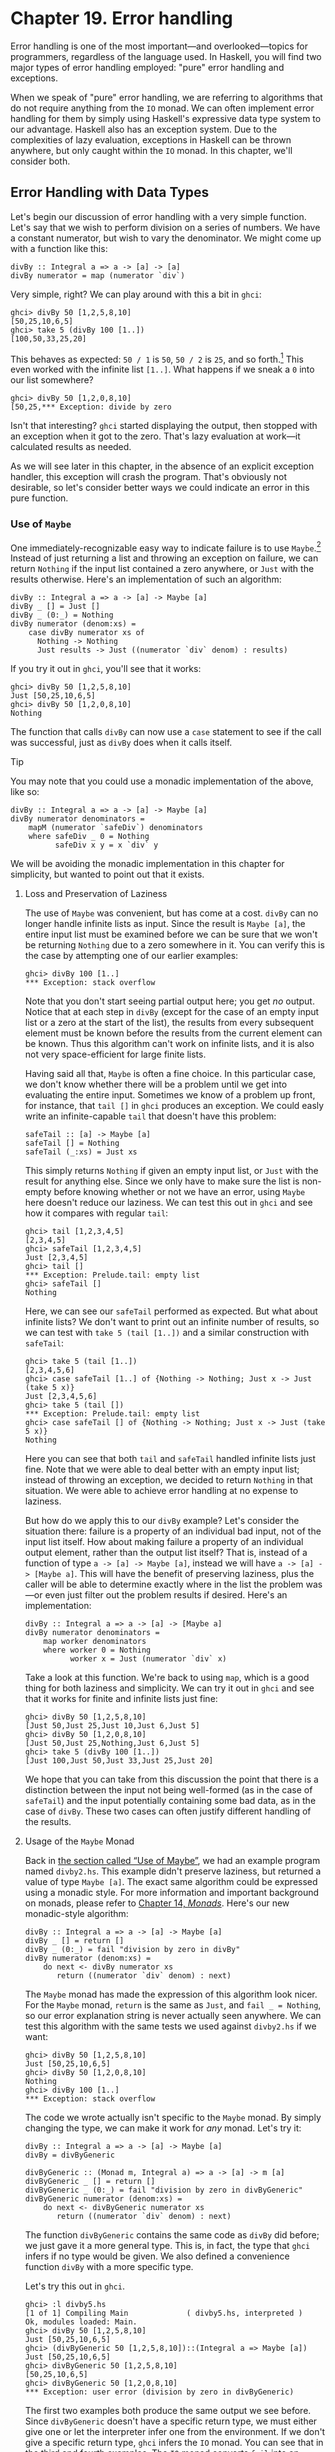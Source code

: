 * Chapter 19. Error handling

Error handling is one of the most important—and overlooked—topics
for programmers, regardless of the language used. In Haskell, you
will find two major types of error handling employed: "pure" error
handling and exceptions.

When we speak of "pure" error handling, we are referring to
algorithms that do not require anything from the ~IO~ monad. We
can often implement error handling for them by simply using
Haskell's expressive data type system to our advantage. Haskell
also has an exception system. Due to the complexities of lazy
evaluation, exceptions in Haskell can be thrown anywhere, but only
caught within the ~IO~ monad. In this chapter, we'll consider
both.

** Error Handling with Data Types

Let's begin our discussion of error handling with a very simple
function. Let's say that we wish to perform division on a series
of numbers. We have a constant numerator, but wish to vary the
denominator. We might come up with a function like this:

#+CAPTION: divby1.hs
#+BEGIN_EXAMPLE
divBy :: Integral a => a -> [a] -> [a]
divBy numerator = map (numerator `div`)
#+END_EXAMPLE

Very simple, right? We can play around with this a bit in ~ghci~:

#+BEGIN_SRC screen
ghci> divBy 50 [1,2,5,8,10]
[50,25,10,6,5]
ghci> take 5 (divBy 100 [1..])
[100,50,33,25,20]
#+END_SRC

This behaves as expected: ~50 / 1~ is ~50~, ~50 / 2~ is ~25~, and
so forth.[fn:1] This even worked with the infinite list ~[1..]~.
What happens if we sneak a ~0~ into our list somewhere?

#+BEGIN_SRC screen
ghci> divBy 50 [1,2,0,8,10]
[50,25,*** Exception: divide by zero
#+END_SRC

Isn't that interesting? ~ghci~ started displaying the output, then
stopped with an exception when it got to the zero. That's lazy
evaluation at work—it calculated results as needed.

As we will see later in this chapter, in the absence of an
explicit exception handler, this exception will crash the program.
That's obviously not desirable, so let's consider better ways we
could indicate an error in this pure function.

*** Use of ~Maybe~

One immediately-recognizable easy way to indicate failure is to
use ~Maybe~.[fn:2] Instead of just returning a list and throwing
an exception on failure, we can return ~Nothing~ if the input list
contained a zero anywhere, or ~Just~ with the results otherwise.
Here's an implementation of such an algorithm:

#+CAPTION: divby2.hs
#+BEGIN_EXAMPLE
divBy :: Integral a => a -> [a] -> Maybe [a]
divBy _ [] = Just []
divBy _ (0:_) = Nothing
divBy numerator (denom:xs) =
    case divBy numerator xs of
      Nothing -> Nothing
      Just results -> Just ((numerator `div` denom) : results)
#+END_EXAMPLE

If you try it out in ~ghci~, you'll see that it works:

#+BEGIN_SRC screen
ghci> divBy 50 [1,2,5,8,10]
Just [50,25,10,6,5]
ghci> divBy 50 [1,2,0,8,10]
Nothing
#+END_SRC

The function that calls ~divBy~ can now use a ~case~ statement to
see if the call was successful, just as ~divBy~ does when it calls
itself.

#+BEGIN_TIP
Tip

You may note that you could use a monadic implementation of the
above, like so:

#+CAPTION: divby2m.hs
#+BEGIN_EXAMPLE
divBy :: Integral a => a -> [a] -> Maybe [a]
divBy numerator denominators =
    mapM (numerator `safeDiv`) denominators
    where safeDiv _ 0 = Nothing
          safeDiv x y = x `div` y
#+END_EXAMPLE

We will be avoiding the monadic implementation in this chapter
for simplicity, but wanted to point out that it exists.
#+END_TIP

**** Loss and Preservation of Laziness

The use of ~Maybe~ was convenient, but has come at a cost. ~divBy~
can no longer handle infinite lists as input. Since the result is
~Maybe [a]~, the entire input list must be examined before we can
be sure that we won't be returning ~Nothing~ due to a zero
somewhere in it. You can verify this is the case by attempting one
of our earlier examples:

#+BEGIN_SRC screen
ghci> divBy 100 [1..]
*** Exception: stack overflow
#+END_SRC

Note that you don't start seeing partial output here; you get /no/
output. Notice that at each step in ~divBy~ (except for the case
of an empty input list or a zero at the start of the list), the
results from every subsequent element must be known before the
results from the current element can be known. Thus this algorithm
can't work on infinite lists, and it is also not very
space-efficient for large finite lists.

Having said all that, ~Maybe~ is often a fine choice. In this
particular case, we don't know whether there will be a problem
until we get into evaluating the entire input. Sometimes we know
of a problem up front, for instance, that ~tail []~ in ~ghci~
produces an exception. We could easly write an infinite-capable
~tail~ that doesn't have this problem:

#+CAPTION: safetail.hs
#+BEGIN_EXAMPLE
safeTail :: [a] -> Maybe [a]
safeTail [] = Nothing
safeTail (_:xs) = Just xs
#+END_EXAMPLE

This simply returns ~Nothing~ if given an empty input list, or
~Just~ with the result for anything else. Since we only have to
make sure the list is non-empty before knowing whether or not we
have an error, using ~Maybe~ here doesn't reduce our laziness. We
can test this out in ~ghci~ and see how it compares with regular
~tail~:

#+BEGIN_SRC screen
ghci> tail [1,2,3,4,5]
[2,3,4,5]
ghci> safeTail [1,2,3,4,5]
Just [2,3,4,5]
ghci> tail []
*** Exception: Prelude.tail: empty list
ghci> safeTail []
Nothing
#+END_SRC

Here, we can see our ~safeTail~ performed as expected. But what
about infinite lists? We don't want to print out an infinite
number of results, so we can test with ~take 5 (tail [1..])~ and a
similar construction with ~safeTail~:

#+BEGIN_SRC screen
ghci> take 5 (tail [1..])
[2,3,4,5,6]
ghci> case safeTail [1..] of {Nothing -> Nothing; Just x -> Just (take 5 x)}
Just [2,3,4,5,6]
ghci> take 5 (tail [])
*** Exception: Prelude.tail: empty list
ghci> case safeTail [] of {Nothing -> Nothing; Just x -> Just (take 5 x)}
Nothing
#+END_SRC

Here you can see that both ~tail~ and ~safeTail~ handled infinite
lists just fine. Note that we were able to deal better with an
empty input list; instead of throwing an exception, we decided to
return ~Nothing~ in that situation. We were able to achieve error
handling at no expense to laziness.

But how do we apply this to our ~divBy~ example? Let's consider
the situation there: failure is a property of an individual bad
input, not of the input list itself. How about making failure a
property of an individual output element, rather than the output
list itself? That is, instead of a function of type
~a -> [a] -> Maybe [a]~, instead we will have
~a -> [a] -> [Maybe a]~. This will have the benefit of preserving
laziness, plus the caller will be able to determine exactly where
in the list the problem was—or even just filter out the problem
results if desired. Here's an implementation:

#+CAPTION: divby3.hs
#+BEGIN_EXAMPLE
divBy :: Integral a => a -> [a] -> [Maybe a]
divBy numerator denominators =
    map worker denominators
    where worker 0 = Nothing
          worker x = Just (numerator `div` x)
#+END_EXAMPLE

Take a look at this function. We're back to using ~map~, which is
a good thing for both laziness and simplicity. We can try it out
in ~ghci~ and see that it works for finite and infinite lists just
fine:

#+BEGIN_SRC screen
ghci> divBy 50 [1,2,5,8,10]
[Just 50,Just 25,Just 10,Just 6,Just 5]
ghci> divBy 50 [1,2,0,8,10]
[Just 50,Just 25,Nothing,Just 6,Just 5]
ghci> take 5 (divBy 100 [1..])
[Just 100,Just 50,Just 33,Just 25,Just 20]
#+END_SRC

We hope that you can take from this discussion the point that
there is a distinction between the input not being well-formed (as
in the case of ~safeTail~) and the input potentially containing
some bad data, as in the case of ~divBy~. These two cases can
often justify different handling of the results.

**** Usage of the ~Maybe~ Monad

Back in [[file:error-handling.html#errors.maybe][the section called “Use of Maybe”]], we had an example
program named ~divby2.hs~. This example didn't preserve laziness,
but returned a value of type ~Maybe [a]~. The exact same algorithm
could be expressed using a monadic style. For more information and
important background on monads, please refer to [[file:15-monads.org][Chapter 14, /Monads/]].
Here's our new monadic-style algorithm:

#+CAPTION: divby4.hs
#+BEGIN_EXAMPLE
divBy :: Integral a => a -> [a] -> Maybe [a]
divBy _ [] = return []
divBy _ (0:_) = fail "division by zero in divBy"
divBy numerator (denom:xs) =
    do next <- divBy numerator xs
       return ((numerator `div` denom) : next)
#+END_EXAMPLE

The ~Maybe~ monad has made the expression of this algorithm look
nicer. For the ~Maybe~ monad, ~return~ is the same as ~Just~, and
~fail _ = Nothing~, so our error explanation string is never
actually seen anywhere. We can test this algorithm with the same
tests we used against ~divby2.hs~ if we want:

#+BEGIN_SRC screen
ghci> divBy 50 [1,2,5,8,10]
Just [50,25,10,6,5]
ghci> divBy 50 [1,2,0,8,10]
Nothing
ghci> divBy 100 [1..]
*** Exception: stack overflow
#+END_SRC

The code we wrote actually isn't specific to the ~Maybe~ monad. By
simply changing the type, we can make it work for /any/ monad.
Let's try it:

#+CAPTION: divby5.hs
#+BEGIN_EXAMPLE
divBy :: Integral a => a -> [a] -> Maybe [a]
divBy = divByGeneric

divByGeneric :: (Monad m, Integral a) => a -> [a] -> m [a]
divByGeneric _ [] = return []
divByGeneric _ (0:_) = fail "division by zero in divByGeneric"
divByGeneric numerator (denom:xs) =
    do next <- divByGeneric numerator xs
       return ((numerator `div` denom) : next)
#+END_EXAMPLE

The function ~divByGeneric~ contains the same code as ~divBy~ did
before; we just gave it a more general type. This is, in fact, the
type that ~ghci~ infers if no type would be given. We also defined
a convenience function ~divBy~ with a more specific type.

Let's try this out in ~ghci~.

#+BEGIN_SRC screen
ghci> :l divby5.hs
[1 of 1] Compiling Main             ( divby5.hs, interpreted )
Ok, modules loaded: Main.
ghci> divBy 50 [1,2,5,8,10]
Just [50,25,10,6,5]
ghci> (divByGeneric 50 [1,2,5,8,10])::(Integral a => Maybe [a])
Just [50,25,10,6,5]
ghci> divByGeneric 50 [1,2,5,8,10]
[50,25,10,6,5]
ghci> divByGeneric 50 [1,2,0,8,10]
*** Exception: user error (division by zero in divByGeneric)
#+END_SRC

The first two examples both produce the same output we see before.
Since ~divByGeneric~ doesn't have a specific return type, we must
either give one or let the interpreter infer one from the
environment. If we don't give a specific return type, ~ghci~
infers the ~IO~ monad. You can see that in the third and fourth
examples. The ~IO~ monad converts ~fail~ into an exception, as you
can see with the fourth example.

The ~Control.Monad.Error~ module in the ~mtl~ package makes
~Either String~ into a monad as well. If you use ~Either~, you can
get a pure result that preserves the error message, like so:

#+BEGIN_SRC screen
ghci> :m +Control.Monad.Error
ghci> (divByGeneric 50 [1,2,5,8,10])::(Integral a => Either String [a])
Loading package mtl-1.1.0.0 ... linking ... done.
Right [50,25,10,6,5]
ghci> (divByGeneric 50 [1,2,0,8,10])::(Integral a => Either String [a])
Left "division by zero in divByGeneric"
#+END_SRC

This leads us into our next topic of discussion: using ~Either~
for returning error information.

*** Use of ~Either~

The ~Either~ type is similar to the ~Maybe~ type, with one key
difference: it can carry attached data both for an error and a
success (“the ~Right~ answer”).[fn:3] Although the language
imposes no restrictions, by convention, a function returning an
~Either~ uses a ~Left~ return value to indicate an error, and
~Right~ to indicate success. If it helps you remember, you can
think of getting the ~Right~ answer. We can start with our
~divby2.hs~ example from the earlier section on ~Maybe~ and adapt
it to work with ~Either~:

#+CAPTION: divby6.hs
#+BEGIN_EXAMPLE
divBy :: Integral a => a -> [a] -> Either String [a]
divBy _ [] = Right []
divBy _ (0:_) = Left "divBy: division by 0"
divBy numerator (denom:xs) =
    case divBy numerator xs of
      Left x -> Left x
      Right results -> Right ((numerator `div` denom) : results)
#+END_EXAMPLE

This code is almost identical to the ~Maybe~ code; we've
substituted ~Right~ for every ~Just~. ~Left~ compares to
~Nothing~, but now it can carry a message. Let's check it out in
~ghci~:

#+BEGIN_SRC screen
ghci> divBy 50 [1,2,5,8,10]
Right [50,25,10,6,5]
ghci> divBy 50 [1,2,0,8,10]
Left "divBy: division by 0"
#+END_SRC

**** Custom Data Types for Errors

While a ~String~ indicating the cause of an error may be useful to
humans down the road, it's often helpful to define a custom error
type that we can use to programmatically decide on a course of
action based upon exactly what the problem was. For instance,
let's say that for some reason, besides 0, we also don't want to
divide by 10 or 20. We could define a custom error type like so:

#+CAPTION: divby7.hs
#+BEGIN_EXAMPLE
data DivByError a = DivBy0
                 | ForbiddenDenominator a
                   deriving (Eq, Read, Show)

divBy :: Integral a => a -> [a] -> Either (DivByError a) [a]
divBy _ [] = Right []
divBy _ (0:_) = Left DivBy0
divBy _ (10:_) = Left (ForbiddenDenominator 10)
divBy _ (20:_) = Left (ForbiddenDenominator 20)
divBy numerator (denom:xs) =
    case divBy numerator xs of
      Left x -> Left x
      Right results -> Right ((numerator `div` denom) : results)
#+END_EXAMPLE

Now, in the event of an error, the ~Left~ data could be inspected
to find the exact cause. Or, it could simply be printed out with
~show~, which will generate a reasonable idea of the problem as
well. Here's this function in action:

#+BEGIN_SRC screen
ghci> divBy 50 [1,2,5,8]
Right [50,25,10,6]
ghci> divBy 50 [1,2,5,8,10]
Left (ForbiddenDenominator 10)
ghci> divBy 50 [1,2,0,8,10]
Left DivBy0
#+END_SRC

#+BEGIN_WARNING
Warning

All of these ~Either~ examples suffer from the lack of laziness
that our early ~Maybe~ examples suffered from. We address that
with an exercise question at the end of this chapter.
#+END_WARNING

**** Monadic Use of ~Either~

Back in [[file:error-handling.html#errors.maybe.monad][the section called “Usage of the Maybe Monad”]], we showed you
how to use ~Maybe~ in a monad. ~Either~ can be used in a monad
too, but can be slightly more complicated. The reason is that
~fail~ is hard-coded to accept only a ~String~ as the failure
code, so we have to have a way to map such a string into whatever
type we used for ~Left~. As you saw earlier, ~Control.Monad.Error~
provides built-in support for ~Either String a~, which involves no
mapping for the argument to ~fail~. Here's how we can set up our
example to work with ~Either~ in the monadic style:

#+CAPTION: divby8.hs
#+BEGIN_EXAMPLE
{-# LANGUAGE FlexibleContexts #-}

import Control.Monad.Error

data Show a =>
    DivByError a = DivBy0
                  | ForbiddenDenominator a
                  | OtherDivByError String
                    deriving (Eq, Read, Show)

instance Error (DivByError a) where
    strMsg x = OtherDivByError x

divBy :: Integral a => a -> [a] -> Either (DivByError a) [a]
divBy = divByGeneric

divByGeneric :: (Integral a, MonadError (DivByError a) m) =>
                 a -> [a] -> m [a]
divByGeneric _ [] = return []
divByGeneric _ (0:_) = throwError DivBy0
divByGeneric _ (10:_) = throwError (ForbiddenDenominator 10)
divByGeneric _ (20:_) = throwError (ForbiddenDenominator 20)
divByGeneric numerator (denom:xs) =
    do next <- divByGeneric numerator xs
       return ((numerator `div` denom) : next)
#+END_EXAMPLE

Here, we needed to turn on the ~FlexibleContexts~ language
extension in order to provide the type signature for
~divByGeneric~. The ~divBy~ function works exactly the same as
before. For ~divByGeneric~, we make ~divByError~ a member of the
~Error~ class, by defining what happens when someone calls ~fail~
(the ~strMsg~ function). We also convert ~Right~ to ~return~ and
~Left~ to ~throwError~ to enable this to be generic.

** Exceptions

Exception handling is found in many programming languages,
including Haskell. It can be useful because, when a problem
occurs, it can provide an easy way of handling it, even if it
occurred several layers down through a chain of function calls.
With exceptions, it's not necessary to check the return value of
every function call to check for errors, and take care to produce
a return value that reflects the error, as C programmers must do.
In Haskell, thanks to monads and the ~Either~ and ~Maybe~ types,
you can often achieve the same effects in pure code without the
need to use exceptions and exception handling.

Some problems—especially those involving I/O—call for working with
exceptions. In Haskell, exceptions may be thrown from any location
in the program. However, due to the unspecified evaluation order,
they can only be caught in the ~IO~ monad. Haskell exception
handling doesn't involve special syntax as it does in Python or
Java. Rather, the mechanisms to catch and handle exceptions
are—surprise—functions.

*** First Steps with Exceptions

In the ~Control.Exception~ module, various functions and types
relating to exceptions are defined. There is an ~Exception~ type
defined there; all exceptions are of type ~Exception~. There are
also functions for catching and handling exceptions. Let's start
by looking at ~try~, which has type
~IO a -> IO (Either Exception a)~. This wraps an ~IO~ action with
exception handling. If an exception was thrown, it will return a
~Left~ value with the exception; otherwise, a ~Right~ value with
the original result. Let's try this out in ~ghci~. We'll first
trigger an unhandled exception, and then try to catch it.

#+BEGIN_SRC screen
ghci> :m Control.Exception
ghci> let x = 5 `div` 0
ghci> let y = 5 `div` 1
ghci> print x
*** Exception: divide by zero
ghci> print y
5
ghci> try (print x)
Left divide by zero
ghci> try (print y)
5
Right ()
#+END_SRC

Notice that no exception was thrown by the ~let~ statements.
That's to be expected due to lazy evaluation; the division by zero
won't be attempted until it is demanded by the attempt to print
out ~x~. Also, notice that there were two lines of output from
~try (print y)~. The first line was produced by ~print~, which
displayed the digit 5 on the terminal. The second was produced by
~ghci~, which is showing you that ~print y~ returned ~()~ and
didn't throw an exception.

*** Laziness and Exception Handling

Now that you know how ~try~ works, let's try another experiment.
Let's say we want to catch the result of ~try~ for future
evaluation, so we can handle the result of division. Perhaps we
would do it like this:

#+BEGIN_SRC screen
ghci> result <- try (return x)
Right *** Exception: divide by zero
#+END_SRC

What happened here? Let's try to piece it together, and illustrate
with another attempt:

#+BEGIN_SRC screen
ghci> let z = undefined
ghci> try (print z)
Left Prelude.undefined
ghci> result <- try (return z)
Right *** Exception: Prelude.undefined
#+END_SRC

As before, assigning ~undefined~ to ~z~ was not a problem. The key
to this puzzle, and to the division puzzle, lies with lazy
evaluation. Specifically, it lies with ~return~, which does not
force the evaluation of its argument; it only wraps it up. So, the
result of ~try (return undefined)~ would be ~Right undefined~.
Now, ~ghci~ wants to display this result on the terminal. It gets
as far as printing out ~"Right "~, but you can't print out
~undefined~ (or the result of division by zero). So when you see
the exception message, it's coming from ~ghci~, not your program.

This is a key point. Let's think about why our earlier example
worked and this one didn't. Earlier, we put ~print x~ inside
~try~. Printing the value of something, of course, requires it to
be evaluated, so the exception was detected at the right place.
But simply using ~return~ does not force evaluation. To solve this
problem, the ~Control.Exception~ module defines the ~evaluate~
function. It behaves just like ~return~, but forces its argument
to be evaluated immediately. Let's try it:

#+BEGIN_SRC screen
ghci> let z = undefined
ghci> result <- try (evaluate z)
Left Prelude.undefined
ghci> result <- try (evaluate x)
Left divide by zero
#+END_SRC

There, that's what was expected. This worked for both ~undefined~
and our division by zero example.

#+BEGIN_TIP
Tip

Remember: whenever you are trying to catch exceptions thrown by
pure code, use ~evaluate~ instead of ~return~ inside your
exception-catching function.
#+END_TIP

*** Using handle

Often, you may wish to perform one action if a piece of code
completes without an exception, and a different action otherwise.
For situations like this, there's a function called ~handle~. This
function has type ~(Exception -> IO a) -> IO a -> IO a~. That is,
it takes two parameters: the first is a function to call in the
event there is an exception while performing the second. Here's
one way we could use it:

#+BEGIN_SRC screen
ghci> :m Control.Exception
ghci> let x = 5 `div` 0
ghci> let y = 5 `div` 1
ghci> handle (\_ -> putStrLn "Error calculating result") (print x)
Error calculating result
ghci> handle (\_ -> putStrLn "Error calculating result") (print y)
5
#+END_SRC

This way, we can print out a nice message if there is an error in
the calculations. It's nicer than having the program crash with a
division by zero error, for sure.

*** Selective Handling of Exceptions

One problem with the above example is that it prints
~"Error calculating result"~ for /any/ exception. There may have
been an exception other than a division by zero exception. For
instance, there may have been an error displaying the output, or
some other exception could have been thrown by the pure code.

There's a function ~handleJust~ for these situations. It lets you
specify a test to see whether you are interested in a given
exception. Let's take a look:

#+BEGIN_EXAMPLE
#+CAPTION: hj1.hs
import Control.Exception

catchIt :: Exception -> Maybe ()
catchIt (ArithException DivideByZero) = Just ()
catchIt _ = Nothing

handler :: () -> IO ()
handler _ = putStrLn "Caught error: divide by zero"

safePrint :: Integer -> IO ()
safePrint x = handleJust catchIt handler (print x)
#+END_EXAMPLE

~catchIt~ defines a function that decides whether or not we're
interested in a given exception. It returns ~Just~ if so, and
~Nothing~ if not. Also, the value attached to ~Just~ will be
passed to our handler. We can now use ~safePrint~ nicely:

#+BEGIN_SRC screen
ghci> :l hj1.hs
[1 of 1] Compiling Main             ( hj1.hs, interpreted )
Ok, modules loaded: Main.
ghci> let x = 5 `div` 0
ghci> let y = 5 `div` 1
ghci> safePrint x
Caught error: divide by zero
ghci> safePrint y
5
#+END_SRC

The ~Control.Exception~ module also presents a number of functions
that we can use as part of the test in ~handleJust~ to narrow down
the kinds of exceptions we care about. For instance, there is a
function ~arithExceptions~ of type
~Exception -> Maybe ArithException~ that will pick out any
~ArithException~, but ignore any other one. We could use it like
this:

#+CAPTION: hj2.hs
#+BEGIN_EXAMPLE
import Control.Exception

handler :: ArithException -> IO ()
handler e = putStrLn $ "Caught arithmetic error: " ++ show e

safePrint :: Integer -> IO ()
safePrint x = handleJust arithExceptions handler (print x)
#+END_EXAMPLE

In this way, we can catch all types of ~ArithException~, but still
let other exceptions pass through unmodified and uncaught. We can
see it work like so:

#+BEGIN_SRC screen
ghci> :l hj2.hs
[1 of 1] Compiling Main             ( hj2.hs, interpreted )
Ok, modules loaded: Main.
ghci> let x = 5 `div` 0
ghci> let y = 5 `div` 1
ghci> safePrint x
Caught arithmetic error: divide by zero
ghci> safePrint y
5
#+END_SRC

Of particular interest, you might notice the ~ioErrors~ test,
which corresponds to the large class of I/O-related exceptions.

*** I/O Exceptions

Perhaps the largest source of exceptions in any program is I/O.
All sorts of things can go wrong when dealing with the outside
world: disks can be full, networks can go down, or files can be
empty when you expect them to have data. In Haskell, an I/O
exception is just like any other exception in that can be
represented by the ~Exception~ data type. On the other hand,
because there are so many types of I/O exceptions, a special
module—~System.IO.Error~ exists for dealing with them.

~System.IO.Error~ defines two functions: ~catch~ and ~try~ which,
like their counterparts in ~Control.Exception~, are used to deal
with exceptions. Unlike the ~Control.Exception~ functions,
however, these functions will only trap I/O errors, and will pass
all other exceptions through uncaught. In Haskell, I/O errors all
have type ~IOError~, which is defined as the same as
~IOException~.

#+BEGIN_WARNING Be careful which names you use

Because both ~System.IO.Error~ and ~Control.Exception~ define
functions with the same names, if you import both in your program,
you will get an error message about an ambiguous reference to a
function. You can import one or the other module ~qualified~, or
hide the symbols from one module or the other.

Note that ~Prelude~ exports ~System.IO.Error~'s version of
~catch~, /not/ the version provided by ~Control.Exception~.
Remember that the former can only catch I/O errors, while the
latter can catch all exceptions. In other words, the ~catch~ in
~Control.Exception~ is almost always the one you will want, but it
is /not/ the one you will get by default. #+END_WARNING

Let's take a look at one approach to using exceptions in the I/O
system to our benefit. Back in
[[file:io.html#io.files][the section called “Working With Files and Handles”]], we presented a
program that used an imperative style to read lines from a file
one by one. Although we subsequently demonstrated more compact,
"Haskelly" ways to solve that problem, let's revisit that example
here. In the ~mainloop~ function, we had to explicitly test if we
were at the end of the input file before each attempt to read a
line from it. Instead, we could check if the attempt to read a
line resulted in an ~EOF~ error, like so:

#+CAPTION: toupper-impch20.hs
#+BEGIN_EXAMPLE
import System.IO
import System.IO.Error
import Data.Char(toUpper)

main :: IO ()
main = do
       inh <- openFile "input.txt" ReadMode
       outh <- openFile "output.txt" WriteMode
       mainloop inh outh
       hClose inh
       hClose outh

mainloop :: Handle -> Handle -> IO ()
mainloop inh outh =
    do input <- try (hGetLine inh)
       case input of
         Left e ->
             if isEOFError e
                then return ()
                else ioError e
         Right inpStr ->
             do hPutStrLn outh (map toUpper inpStr)
                mainloop inh outh
#+END_EXAMPLE

Here, we use the ~System.IO.Error~ version of ~try~ to check
whether ~hGetLine~ threw an ~IOError~. If it did, we use
~isEOFError~ (defined in ~System.IO.Error~) to see if the thrown
exception indicated that we reached the end of the file. If it
did, we exit the loop. If the exception was something else, we
call ~ioError~ to re-throw it.

There are many such tests and ways to extract information from
~IOError~ defined in ~System.IO.Error~. We recommend that you
consult that page in the library reference when you need to know
about them.

*** Throwing Exceptions

Thus far, we have talked in detail about handling exceptions.
There is another piece to the puzzle: throwing exceptions[fn:4].
In the examples we have visited so far in this chapter, the
Haskell system throws exceptions for you. However, it is possible
to throw any exception yourself. We'll show you how.

You'll notice that most of these functions appear to return a
value of type ~a~ or ~IO a~. This means that the function can
appear to return a value of any type. In fact, because these
functions throw exceptions, they never "return" anything in the
normal sense. These return values let you use these functions in
various contexts where various different types are expected.

Let's start our tour of ways to throw exceptions with the
functions in ~Control.Exception~. The most generic function is
~throw~, which has type ~Exception -> a~. This function can throw
any ~Exception~, and can do so in a pure context. There is a
companion function ~throwIO~ with type ~Exception -> IO a~ that
throws an exception in the ~IO~ monad. Both functions require an
~Exception~ to throw. You can craft an ~Exception~ by hand, or
reuse an ~Exception~ that was previously created.

There is also a function ~ioError~, which is defined identically
in both ~Control.Exception~ and ~System.IO.Error~ with type
~IOError -> IO a~. This is used when you want to generate an
arbitrary I/O-related exception.

*** Dynamic Exceptions

This makes use of two little-used Haskell modules: ~Data.Dynamic~
and ~Data.Typeable~. We will not go into a great level of detail
on those modules here, but will give you the tools you need to
craft and use your own dynamic exception type.

In [[file:21-using-databases.org][Chapter 21, /Using Databases/]], you will see that the HDBC database
library uses dynamic exceptions to indicate errors from SQL
databases back to applications. Errors from database engines often
have three components: an integer that represents an error code, a
state, and a human-readable error message. We will build up our
own implementation of the HDBC ~SqlError~ type here in this
chapter. Let's start with the data structure representing the
error itself:

#+CAPTION: dynexc.hs
#+BEGIN_EXAMPLE
{-# LANGUAGE DeriveDataTypeable #-}

import Data.Dynamic
import Control.Exception

data SqlError = SqlError {seState :: String,
                          seNativeError :: Int,
                          seErrorMsg :: String}
                deriving (Eq, Show, Read, Typeable)
#+END_EXAMPLE

By deriving the ~Typeable~ typeclass, we've made this type
available for dynamically typed programming. In order for GHC to
automatically generate a ~Typeable~ instance, we had to enable the
~DeriveDataTypeable~ language extension[fn:5].

Now, let's define a ~catchSql~ and a ~handleSql~ that can be used
to catch an exception that is an ~SqlError~. Note that the regular
~catch~ and ~handle~ functions cannot catch our ~SqlError~,
because it is not a type of ~Exception~.

#+CAPTION: dynexc.hs
#+BEGIN_EXAMPLE
{- | Execute the given IO action.

If it raises a 'SqlError', then execute the supplied
handler and return its return value.  Otherwise, proceed
as normal. -}
catchSql :: IO a -> (SqlError -> IO a) -> IO a
catchSql = catchDyn

{- | Like 'catchSql', with the order of arguments reversed. -}
handleSql :: (SqlError -> IO a) -> IO a -> IO a
handleSql = flip catchSql
#+END_EXAMPLE

These functions are simply thin wrappers around ~catchDyn~, which
has type
~Typeable exception => IO a -> (exception -> IO a) -> IO a~. We
here simply restrict the type of this so that it catches only SQL
exceptions.

Normally, when an exception is thrown, but not caught anywhere,
the program will crash and will display the exception to standard
error. With a dynamic exception, however, the system will not know
how to display this, so you will simply see an unhelpful "unknown
exception" message. We can provide a utility so that application
writers can simply say ~main = handleSqlError $ do ...~, and have
confidence that any exceptions thrown (in that thread) will be
displayed. Here's how to write ~handleSqlError~:

#+CAPTION: dynexc.hs
#+BEGIN_EXAMPLE
{- | Catches 'SqlError's, and re-raises them as IO errors with fail.
Useful if you don't care to catch SQL errors, but want to see a sane
error message if one happens.  One would often use this as a 
high-level wrapper around SQL calls. -}
handleSqlError :: IO a -> IO a
handleSqlError action =
    catchSql action handler
    where handler e = fail ("SQL error: " ++ show e)
#+END_EXAMPLE

Finally, let's give you an example of how to throw an ~SqlError~
as an exception. Here's a function that will do just that:

#+CAPTION: dynexc.hs
#+BEGIN_EXAMPLE
throwSqlError :: String -> Int -> String -> a
throwSqlError state nativeerror errormsg =
    throwDyn (SqlError state nativeerror errormsg)

throwSqlErrorIO :: String -> Int -> String -> IO a
throwSqlErrorIO state nativeerror errormsg =
    evaluate (throwSqlError state nativeerror errormsg)
#+END_EXAMPLE

#+BEGIN_TIP
Tip

As a reminder, =evaluate= is like ~return~ but forces the
evaluation of its argument.
#+END_TIP

This completes our dynamic exception support. That was a lot of
code, and you may not have needed that much, but we wanted to give
you an example of the dynamic exception itself and the utilities
that often go with it. In fact, these examples reflect almost
exactly what is present in the HDBC library. Let's play with these
in ~ghci~ for a bit:

#+BEGIN_SRC screen
ghci> :l dynexc.hs
[1 of 1] Compiling Main             ( dynexc.hs, interpreted )
Ok, modules loaded: Main.
ghci> throwSqlErrorIO "state" 5 "error message"
*** Exception: (unknown)
ghci> handleSqlError $ throwSqlErrorIO "state" 5 "error message"
*** Exception: user error (SQL error: SqlError {seState = "state", seNativeError = 5, seErrorMsg = "error message"})
ghci> handleSqlError $ fail "other error"
*** Exception: user error (other error)
#+END_SRC

From this, you can see that ~ghci~ doesn't know how to display an
SQL error by itself. However, you can also see that our
~handleSqlError~ function helped out with that, but also passed
through other errors unmodified. Let's finally try out a custom
handler:

#+BEGIN_SRC screen
ghci> handleSql (fail . seErrorMsg) (throwSqlErrorIO "state" 5 "my error")
*** Exception: user error (my error)
#+END_SRC

Here, we defined a custom error handler that threw a new
exception, consisting of the message in the ~seErrorMsg~ field of
the ~SqlError~. You can see that it worked as intended.

** Exercises

1. Take the ~Either~ example and made it work with laziness in the
   style of the ~Maybe~ example.

** Error handling in monads

Because we must catch exceptions in the ~IO~ monad, if we try to
use them inside a monad, or in a stack of monad transformers,
we'll get bounced out to the ~IO~ monad. This is almost never what
we would actually like.

We defined a ~MaybeT~ transformer in
[[file:monad-transformers.html#monadtrans.maybet][the section called “Understanding monad transformers by building one”]],
but it is more useful as an aid to understanding than a
programming tool. Fortunately, a dedicated—and more useful—monad
transformer already exists: ~ErrorT~, which is defined in the
~Control.Monad.Error~ module.

The ~ErrorT~ transformer lets us add exceptions to a monad, but it
uses its own special exception machinery, separate from that
provided the ~Control.Exception~ module. It gives us some
interesting capabilities.

- If we stick with the ~ErrorT~ interfaces, we can both throw and
  catch exceptions within this monad.
- Following the naming pattern of other monad transformers, the
  execution function is named ~runErrorT~. An uncaught ErrorT
  exception will stop propagating upwards when it reaches
  ~runErrorT~. We will not be kicked out to the ~IO~ monad.
- We control the type our exceptions will have.

#+BEGIN_NOTE
Do not confuse ~ErrorT~ with regular exceptions

If we use the ~throw~ function from ~Control.Exception~ inside
~ErrorT~ (or if we use ~error~ or ~undefined~), we will /still/ be
bounced out to the ~IO~ monad.
#+END_NOTE

As with other ~mtl~ monads, the interface that ~ErrorT~ provides
is defined by a typeclass.

#+CAPTION: MonadError.hs
#+BEGIN_EXAMPLE
class (Monad m) => MonadError e m | m -> e where
    throwError :: e             -- error to throw
               -> m a

    catchError :: m a           -- action to execute
               -> (e -> m a)    -- error handler
               -> m a
#+END_EXAMPLE

The type variable ~e~ represents the error type we want to use.
Whatever our error type is, we must make it an instance of the
~Error~ typeclass.

#+CAPTION: MonadError.hs
#+BEGIN_EXAMPLE
class Error a where
    -- create an exception with no message
    noMsg  :: a

    -- create an exception with a message
    strMsg :: String -> a
#+END_EXAMPLE

The ~strMsg~ function is used by ~ErrorT~'s implementation of
~fail~. It throws ~strMsg~ as an exception, passing it the string
argument it received. As for ~noMsg~, it is used to provide an
~mzero~ implementation for the ~MonadPlus~ typeclass.

To support the ~strMsg~ and ~noMsg~ functions, our ~ParseError~
type will have a ~Chatty~ constructor. This will be used as the
constructor if, for example, someone calls ~fail~ in our monad.

One last piece of plumbing that we need to know about is the type
of the execution function ~runErrorT~.

#+BEGIN_SRC screen
ghci> :t runErrorT
runErrorT :: ErrorT e m a -> m (Either e a)
#+END_SRC

*** A tiny parsing framework

To illustrate the use of ~ErrorT~, let's develop the bare bones of
a parsing library similar to Parsec.

#+CAPTION: ParseInt.hs
#+BEGIN_EXAMPLE
{-# LANGUAGE GeneralizedNewtypeDeriving #-}

import Control.Monad.Error
import Control.Monad.State
import qualified Data.ByteString.Char8 as B

data ParseError = NumericOverflow
                | EndOfInput
                | Chatty String
                  deriving (Eq, Ord, Show)

instance Error ParseError where
    noMsg  = Chatty "oh noes!"
    strMsg = Chatty
#+END_EXAMPLE

For our parser's state, we will create a very small monad
transformer stack. A ~State~ monad carries around the ~ByteString~
to parse, and stacked on top is ~ErrorT~ to provide error
handling.

#+CAPTION: ParseInt.hs
#+BEGIN_EXAMPLE
newtype Parser a = P {
      runP :: ErrorT ParseError (State B.ByteString) a
    } deriving (Monad, MonadError ParseError)
#+END_EXAMPLE

As usual, we have wrapped our monad stack in a ~newtype~. This
costs us nothing in performance, but adds type safety. We have
deliberately avoided deriving an instance of ~MonadState
B.ByteString~. This means that users of the ~Parser~ monad will
not be able to use ~get~ or ~put~ to query or modify the parser's
state. As a result, we force ourselves to do some manual lifting
to get at the ~State~ monad in our stack. This is, however, very
easy to do.

#+CAPTION: ParseInt.hs
#+BEGIN_EXAMPLE
liftP :: State B.ByteString a -> Parser a
liftP m = P (lift m)

satisfy :: (Char -> Bool) -> Parser Char
satisfy p = do
  s <- liftP get
  case B.uncons s of
    Nothing         -> throwError EndOfInput
    Just (c, s')
        | p c       -> liftP (put s') >> return c
        | otherwise -> throwError (Chatty "satisfy failed")
#+END_EXAMPLE

The ~catchError~ function is useful for tasks beyond simple error
handling. For instance, we can easily defang an exception, turning
it into a more friendly form.

#+CAPTION: ParseInt.hs
#+BEGIN_EXAMPLE
optional :: Parser a -> Parser (Maybe a)
optional p = (Just `liftM` p) `catchError` \_ -> return Nothing
#+END_EXAMPLE

Our execution function merely plugs together the various layers,
and rearranges the result into a tidier form.

#+CAPTION: ParseInt.hs
#+BEGIN_EXAMPLE
runParser :: Parser a -> B.ByteString
          -> Either ParseError (a, B.ByteString)
runParser p bs = case runState (runErrorT (runP p)) bs of
                   (Left err, _) -> Left err
                   (Right r, bs) -> Right (r, bs)
#+END_EXAMPLE

If we load this into ~ghci~, we can put it through its paces.

#+BEGIN_SRC screen
ghci> :m +Data.Char
ghci> let p = satisfy isDigit
Loading package array-0.1.0.0 ... linking ... done.
Loading package bytestring-0.9.0.1 ... linking ... done.
Loading package mtl-1.1.0.0 ... linking ... done.
ghci> runParser p (B.pack "x")
Left (Chatty "satisfy failed")
ghci> runParser p (B.pack "9abc")
Right ('9',"abc")
ghci> runParser (optional p) (B.pack "x")
Right (Nothing,"x")
ghci> runParser (optional p) (B.pack "9a")
Right (Just '9',"a")
#+END_SRC

*** Exercises


1. Write a many parser, with type ~Parser a -> Parser [a]~. It
   should apply a parser until it fails.
2. Use many to write an int parser, with type ~Parser Int~. It
   should accept negative as well as positive integers.
3. Modify your int parser to throw a ~NumericOverflow~ exception
   if it detects a numeric overflow while parsing.

** Footnotes

[fn:1] We're using integral division here, so ~50 / 8~ shows as
~6~ instead of ~6.25~. We're not using floating-point arithmetic
in this example because division by zero with a ~Double~ produces
the special value ~Infinity~ rather than an error.

[fn:2] For an introduction to ~Maybe~, refer to
[[file:defining-types-streamlining-functions.html#deftypes.morecontrolled][the section called “A more controlled approach”]].

[fn:3] For more information on ~Either~, refer to
[[file:efficient-file-processing-regular-expressions-and-file-name-matching.html#glob.errapi][the section called “Handling errors through API design”]].

[fn:4] In some other languages, throwing an exception is referred
to as /raising/ it.

[fn:5] It is possible to derive ~Typeable~ instances by hand, but
that is cumbersome.

